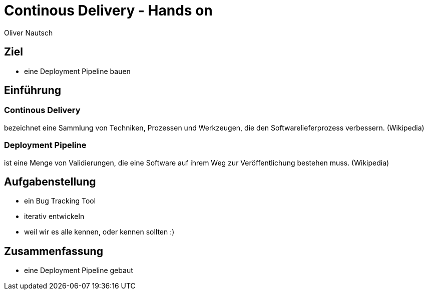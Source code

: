 Continous Delivery - Hands on
=============================
:author:    Oliver Nautsch
:backend:   slidy

Ziel
----

* eine Deployment Pipeline bauen

Einführung
----------

=== Continous Delivery ===
bezeichnet eine Sammlung von Techniken, Prozessen und Werkzeugen, die den Softwarelieferprozess verbessern. (Wikipedia)

=== Deployment Pipeline ===
ist eine Menge von Validierungen, die eine Software auf ihrem Weg zur Veröffentlichung bestehen muss. (Wikipedia)

Aufgabenstellung
----------------

* ein Bug Tracking Tool
* iterativ entwickeln
* weil wir es alle kennen, oder kennen sollten :)

Zusammenfassung
---------------

* eine Deployment Pipeline gebaut
